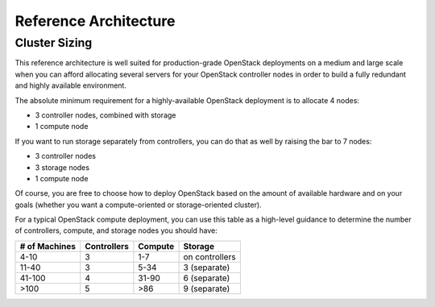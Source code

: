 Reference Architecture 
======================


Cluster Sizing
--------------

This reference architecture is well suited for production-grade OpenStack deployments on a medium and large scale when you can afford allocating several servers for your OpenStack controller nodes in order to build a fully redundant and highly available environment.

The absolute minimum requirement for a highly-available OpenStack deployment is to allocate 4 nodes:

* 3 controller nodes, combined with storage
* 1 compute node


.. image:: https://docs.google.com/drawings/pub?id=19Dk1qD5V50-N0KX4kdG_0EhGUBP7D_kLi2dU6caL9AM&w=767&h=413


If you want to run storage separately from controllers, you can do that as well by raising the bar to 7 nodes:

* 3 controller nodes
* 3 storage nodes
* 1 compute node


.. image:: https://docs.google.com/drawings/pub?id=1xmGUrk2U-YWmtoS77xqG0tzO3A47p6cI3mMbzLKG8tY&w=769&h=594


Of course, you are free to choose how to deploy OpenStack based on the amount of available hardware and on your goals (whether you want a compute-oriented or storage-oriented cluster).

For a typical OpenStack compute deployment, you can use this table as a high-level guidance to determine the number of controllers, compute, and storage nodes you should have:

=============  ===========  =======  ==============
# of Machines  Controllers  Compute  Storage
=============  ===========  =======  ==============
4-10           3            1-7      on controllers
11-40          3            5-34     3 (separate)
41-100         4            31-90    6 (separate)
>100           5            >86      9 (separate)
=============  ===========  =======  ==============